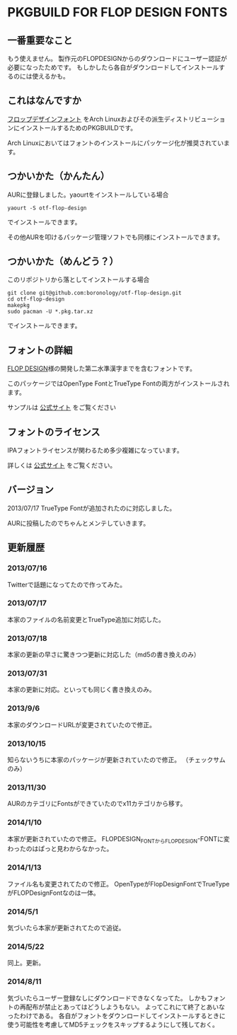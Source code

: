 * PKGBUILD FOR FLOP DESIGN FONTS

** 一番重要なこと
   もう使えません。
   製作元のFLOPDESIGNからのダウンロードにユーザー認証が必要になったためです。
   もしかしたら各自がダウンロードしてインストールするのには使えるかも。

** これはなんですか
   [[http://www.flopdesign.com/freefont/flopdesignfont.html][フロップデザインフォント]] をArch Linuxおよびその派生ディストリビューションにインストールするためのPKGBUILDです。

   Arch Linuxにおいてはフォントのインストールにパッケージ化が推奨されています。

** つかいかた（かんたん）
   AURに登録しました。yaourtをインストールしている場合
   
   : yaourt -S otf-flop-design

   でインストールできます。
   
   その他AURを叩けるパッケージ管理ソフトでも同様にインストールできます。

** つかいかた（めんどう？）
   このリポジトリから落としてインストールする場合
   
   : git clone git@github.com:boronology/otf-flop-design.git
   : cd otf-flop-design
   : makepkg
   : sudo pacman -U *.pkg.tar.xz

   でインストールできます。

** フォントの詳細
   [[http://www.flopdesign.com/index.html][FLOP DESIGN]]様の開発した第二水準漢字までを含むフォントです。

   このパッケージではOpenType FontとTrueType Fontの両方がインストールされます。
   
   サンプルは [[http://www.flopdesign.com/freefont/flopdesignfont.html][公式サイト]] をご覧ください

** フォントのライセンス
   IPAフォントライセンスが関わるため多少複雑になっています。

   詳しくは [[http://www.flopdesign.com/freefont/flopdesignfont.html][公式サイト]] をご覧ください。
   
** バージョン
   2013/07/17 TrueType Fontが追加されたのに対応しました。

   AURに投稿したのでちゃんとメンテしていきます。

** 更新履歴

*** 2013/07/16
    Twitterで話題になってたので作ってみた。

*** 2013/07/17
    本家のファイルの名前変更とTrueType追加に対応した。

*** 2013/07/18
    本家の更新の早さに驚きつつ更新に対応した（md5の書き換えのみ）

*** 2013/07/31
    本家の更新に対応。といっても同じく書き換えのみ。

*** 2013/9/6
    本家のダウンロードURLが変更されていたので修正。

*** 2013/10/15
    知らないうちに本家のパッケージが更新されていたので修正。
    （チェックサムのみ）

*** 2013/11/30
    AURのカテゴリにFontsができていたのでx11カテゴリから移す。

*** 2014/1/10
    本家が更新されていたので修正。
    FLOPDESIGN_FONTからFLOPDESIGN-FONTに変わったのはぱっと見わからなかった。

*** 2014/1/13
    ファイル名も変更されてたので修正。
    OpenTypeがFlopDesignFontでTrueTypeがFLOPDesignFontなのは一体。

*** 2014/5/1
    気づいたら本家が更新されてたので追従。

*** 2014/5/22
    同上。更新。

*** 2014/8/11
    気づいたらユーザー登録なしにダウンロードできなくなってた。
    しかもフォントの再配布が禁止とあってはどうしようもない。
    よってこれにて終了とあいなったわけである。
    各自がフォントをダウンロードしてインストールするときに使う可能性を考慮してMD5チェックをスキップするようにして残しておく。
